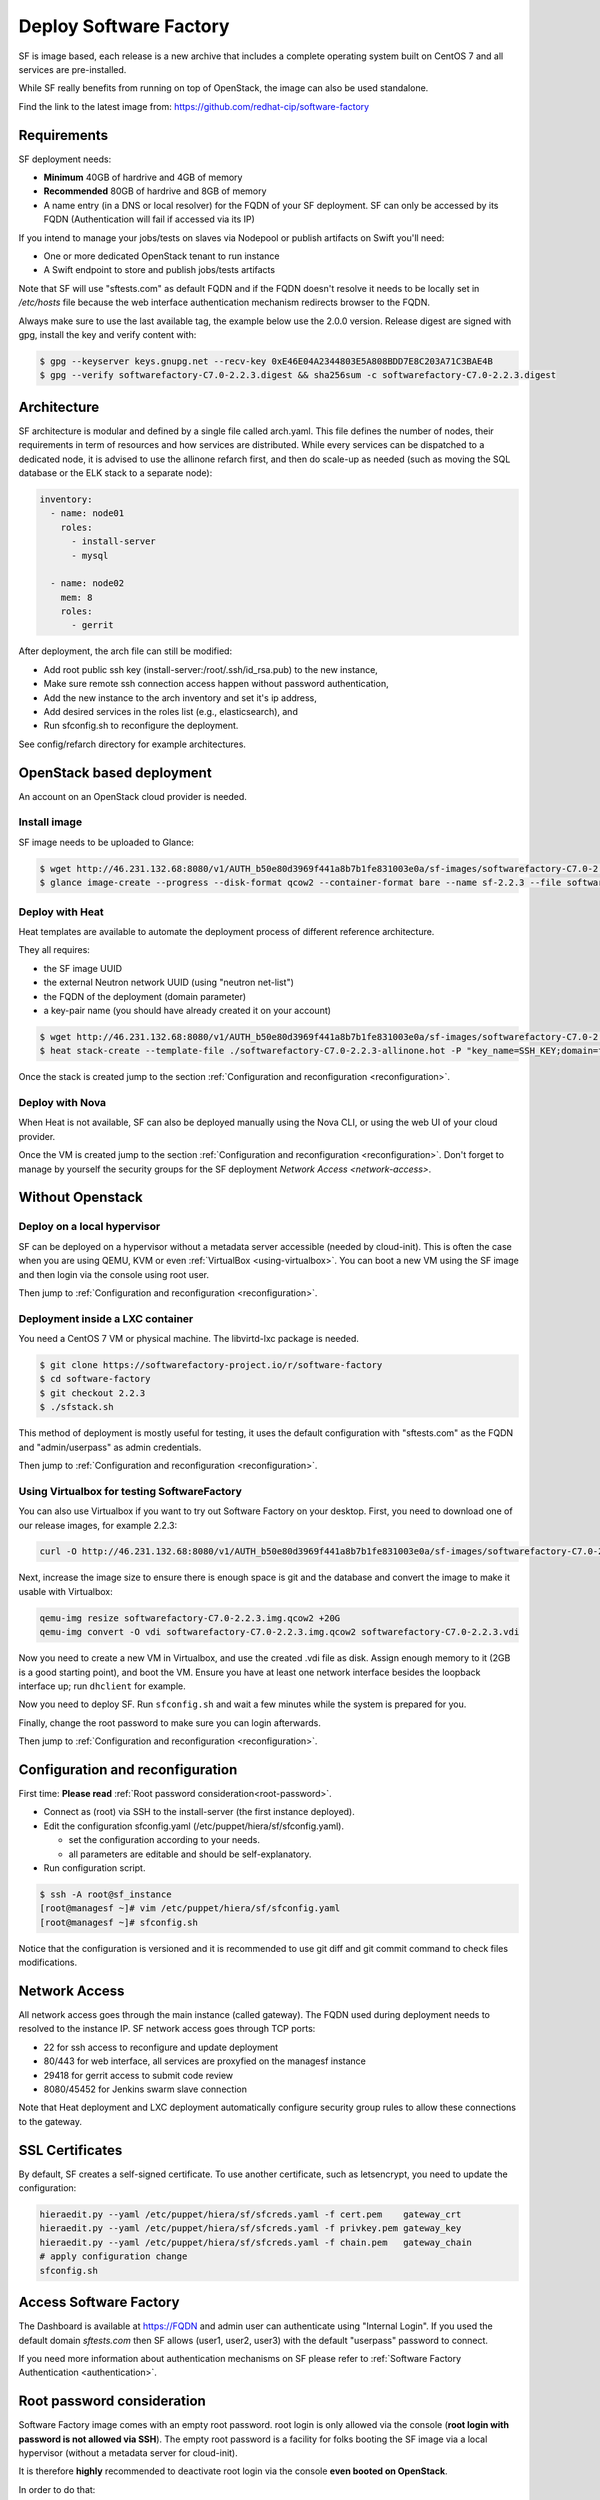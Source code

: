 Deploy Software Factory
=======================

SF is image based, each release is a new archive that includes
a complete operating system built on CentOS 7 and all services
are pre-installed.

While SF really benefits from running on top of OpenStack, the image
can also be used standalone.

Find the link to the latest image from: https://github.com/redhat-cip/software-factory


Requirements
------------

SF deployment needs:

* **Minimum** 40GB of hardrive and 4GB of memory
* **Recommended** 80GB of hardrive and 8GB of memory
* A name entry (in a DNS or local resolver) for the FQDN of your SF deployment. SF can only be accessed by its FQDN (Authentication will fail if accessed via its IP)

If you intend to manage your jobs/tests on slaves via Nodepool or publish artifacts on Swift you'll need:

* One or more dedicated OpenStack tenant to run instance
* A Swift endpoint to store and publish jobs/tests artifacts

Note that SF will use "sftests.com" as default FQDN and if the FQDN doesn't resolve it needs to be locally
set in */etc/hosts* file because the web interface authentication mechanism redirects browser to the FQDN.

Always make sure to use the last available tag, the example below use the 2.0.0 version. Release
digest are signed with gpg, install the key and verify content with:

.. code-block:: bash

 $ gpg --keyserver keys.gnupg.net --recv-key 0xE46E04A2344803E5A808BDD7E8C203A71C3BAE4B
 $ gpg --verify softwarefactory-C7.0-2.2.3.digest && sha256sum -c softwarefactory-C7.0-2.2.3.digest


Architecture
------------

SF architecture is modular and defined by a single file called arch.yaml. This
file defines the number of nodes, their requirements in term of resources and
how services are distributed. While every services can be dispatched to a
dedicated node, it is advised to use the allinone refarch first, and then do
scale-up as needed (such as moving the SQL database or the ELK stack to
a separate node):

.. code-block:: yaml

  inventory:
    - name: node01
      roles:
        - install-server
        - mysql

    - name: node02
      mem: 8
      roles:
        - gerrit


After deployment, the arch file can still be modified:

* Add root public ssh key (install-server:/root/.ssh/id_rsa.pub) to the new instance,
* Make sure remote ssh connection access happen without password authentication,
* Add the new instance to the arch inventory and set it's ip address,
* Add desired services in the roles list (e.g., elasticsearch), and
* Run sfconfig.sh to reconfigure the deployment.

See config/refarch directory for example architectures.


OpenStack based deployment
--------------------------

An account on an OpenStack cloud provider is needed.


Install image
.............

SF image needs to be uploaded to Glance:

.. code-block:: bash

 $ wget http://46.231.132.68:8080/v1/AUTH_b50e80d3969f441a8b7b1fe831003e0a/sf-images/softwarefactory-C7.0-2.2.3.img.qcow2
 $ glance image-create --progress --disk-format qcow2 --container-format bare --name sf-2.2.3 --file softwarefactory-C7.0-2.2.3.img.qcow2


Deploy with Heat
................

Heat templates are available to automate the deployment process of different reference architecture.

They all requires:

* the SF image UUID
* the external Neutron network UUID (using "neutron net-list")
* the FQDN of the deployment (domain parameter)
* a key-pair name (you should have already created it on your account)

.. code-block:: bash

 $ wget http://46.231.132.68:8080/v1/AUTH_b50e80d3969f441a8b7b1fe831003e0a/sf-images/softwarefactory-C7.0-2.2.3-allinone.hot
 $ heat stack-create --template-file ./softwarefactory-C7.0-2.2.3-allinone.hot -P "key_name=SSH_KEY;domain=fqdn_of_deployment;image_id=GLANCE_UUID;ext_net_uuid=NETWORK_UUID;flavor=m1.large" sf_stack

Once the stack is created jump to the section :ref:`Configuration and reconfiguration <reconfiguration>`.


Deploy with Nova
................

When Heat is not available, SF can also be deployed manually using the Nova CLI, or
using the web UI of your cloud provider.

Once the VM is created jump to the section :ref:`Configuration and reconfiguration <reconfiguration>`.
Don't forget to manage by yourself the security groups for the SF deployment `Network Access <network-access>`.


Without Openstack
-----------------

Deploy on a local hypervisor
............................

SF can be deployed on a hypervisor without a metadata server accessible (needed by cloud-init).
This is often the case when you are using QEMU, KVM or even :ref:`VirtualBox <using-virtualbox>`. You can boot
a new VM using the SF image and then login via the console using root user.

Then jump to :ref:`Configuration and reconfiguration <reconfiguration>`.


Deployment inside a LXC container
.................................

You need a CentOS 7 VM or physical machine. The libvirtd-lxc package is needed.

.. code-block:: bash

 $ git clone https://softwarefactory-project.io/r/software-factory
 $ cd software-factory
 $ git checkout 2.2.3
 $ ./sfstack.sh

This method of deployment is mostly useful for testing, it uses the default configuration
with "sftests.com" as the FQDN and "admin/userpass" as admin credentials.

Then jump to :ref:`Configuration and reconfiguration <reconfiguration>`.


.. _using-virtualbox:

Using Virtualbox for testing SoftwareFactory
............................................

You can also use Virtualbox if you want to try out Software Factory on your
desktop.  First, you need to download one of our release images, for example
2.2.3:

.. code-block:: bash

 curl -O http://46.231.132.68:8080/v1/AUTH_b50e80d3969f441a8b7b1fe831003e0a/sf-images/softwarefactory-C7.0-2.2.3.img.qcow2

Next, increase the image size to ensure there is enough space is git and the
database and convert the image to make it usable with Virtualbox:

.. code-block:: bash

 qemu-img resize softwarefactory-C7.0-2.2.3.img.qcow2 +20G
 qemu-img convert -O vdi softwarefactory-C7.0-2.2.3.img.qcow2 softwarefactory-C7.0-2.2.3.vdi

Now you need to create a new VM in Virtualbox, and use the created .vdi file as
disk. Assign enough memory to it (2GB is a good starting point), and boot the
VM.  Ensure you have at least one network interface besides the loopback
interface up; run ``dhclient`` for example.

Now you need to deploy SF. Run ``sfconfig.sh`` and wait a few minutes while the
system is prepared for you.

Finally, change the root password to make sure you can login afterwards.

Then jump to :ref:`Configuration and reconfiguration <reconfiguration>`.


.. _reconfiguration:

Configuration and reconfiguration
---------------------------------

First time: **Please read** :ref:`Root password consideration<root-password>`.

* Connect as (root) via SSH to the install-server (the first instance deployed).
* Edit the configuration sfconfig.yaml (/etc/puppet/hiera/sf/sfconfig.yaml).

  * set the configuration according to your needs.
  * all parameters are editable and should be self-explanatory.

* Run configuration script.

.. code-block:: bash

 $ ssh -A root@sf_instance
 [root@managesf ~]# vim /etc/puppet/hiera/sf/sfconfig.yaml
 [root@managesf ~]# sfconfig.sh

Notice that the configuration is versioned and it is recommended to use git diff and git commit
command to check files modifications.


.. _network-access:

Network Access
--------------

All network access goes through the main instance (called gateway). The FQDN
used during deployment needs to resolved to the instance IP. SF network
access goes through TCP ports:

* 22 for ssh access to reconfigure and update deployment
* 80/443 for web interface, all services are proxyfied on the managesf instance
* 29418 for gerrit access to submit code review
* 8080/45452 for Jenkins swarm slave connection

Note that Heat deployment and LXC deployment automatically configure
security group rules to allow these connections to the gateway.


SSL Certificates
----------------

By default, SF creates a self-signed certificate. To use another certificate,
such as letsencrypt, you need to update the configuration:

.. code-block:: bash

  hieraedit.py --yaml /etc/puppet/hiera/sf/sfcreds.yaml -f cert.pem    gateway_crt
  hieraedit.py --yaml /etc/puppet/hiera/sf/sfcreds.yaml -f privkey.pem gateway_key
  hieraedit.py --yaml /etc/puppet/hiera/sf/sfcreds.yaml -f chain.pem   gateway_chain
  # apply configuration change
  sfconfig.sh


Access Software Factory
-----------------------

The Dashboard is available at https://FQDN and admin user can authenticate
using "Internal Login". If you used the default domain *sftests.com* then
SF allows (user1, user2, user3) with the default "userpass" password to connect.

If you need more information about authentication mechanisms on SF please refer to
:ref:`Software Factory Authentication <authentication>`.


.. _root-password:

Root password consideration
---------------------------

Software Factory image comes with an empty root password. root login is only
allowed via the console (**root login with password is not allowed via SSH**). The
empty root password is a facility for folks booting the SF image via a local
hypervisor (without a metadata server for cloud-init).

It is therefore **highly** recommended to deactivate root login via the console
**even booted on OpenStack**.

In order to do that:

.. code-block:: bash

  # echo "" > /etc/securetty

However setting a strong password is one of your possibility.

In environments such as OpenStack a metadata server is accessible and the user public
key will be installed for root and centos users. So user can access the SF node
via SSH using its private SSH key.

**Outside Openstack, when using a local hypervisor** at first root login via the
console the user need to add its public ssh key in */root/.ssh/authorized_key* in
order to be able to access SF node via SSH.
